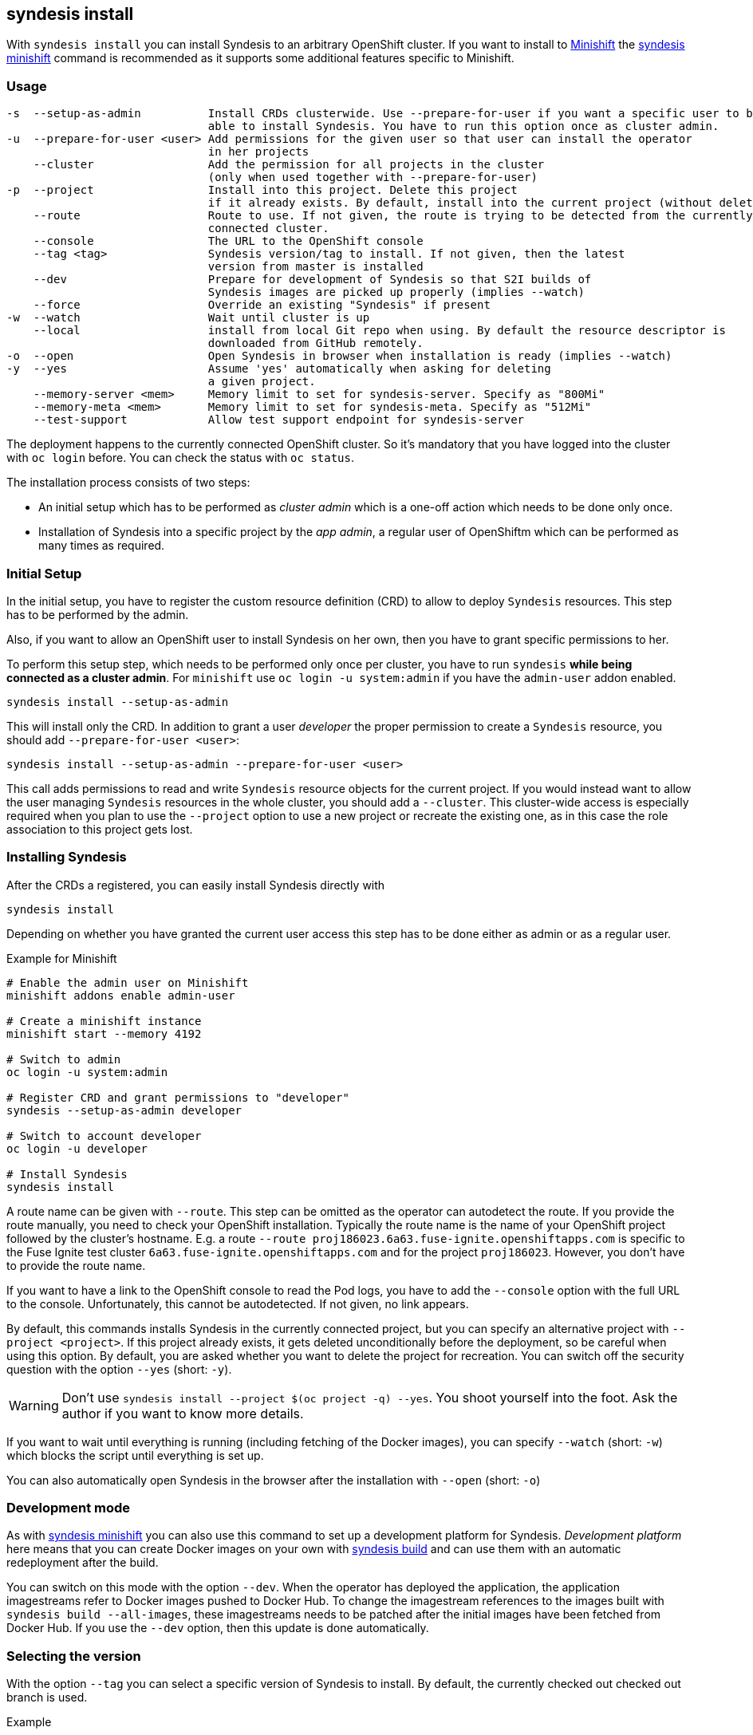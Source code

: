 
[[syndesis-install]]
## syndesis install

With `syndesis install` you can install Syndesis to an arbitrary OpenShift cluster.
If you want to install to https://www.openshift.org/minishift/[Minishift] the <<syndesis-minishift,syndesis minishift>> command is recommended as it supports some additional features specific to Minishift.

[[syndesis-install-usage]]
### Usage

[source,indent=0,subs="verbatim,quotes"]
----
-s  --setup-as-admin          Install CRDs clusterwide. Use --prepare-for-user if you want a specific user to be
                              able to install Syndesis. You have to run this option once as cluster admin.
-u  --prepare-for-user <user> Add permissions for the given user so that user can install the operator
                              in her projects
    --cluster                 Add the permission for all projects in the cluster
                              (only when used together with --prepare-for-user)
-p  --project                 Install into this project. Delete this project
                              if it already exists. By default, install into the current project (without deleting)
    --route                   Route to use. If not given, the route is trying to be detected from the currently
                              connected cluster.
    --console                 The URL to the OpenShift console
    --tag <tag>               Syndesis version/tag to install. If not given, then the latest
                              version from master is installed
    --dev                     Prepare for development of Syndesis so that S2I builds of
                              Syndesis images are picked up properly (implies --watch)
    --force                   Override an existing "Syndesis" if present
-w  --watch                   Wait until cluster is up
    --local                   install from local Git repo when using. By default the resource descriptor is
                              downloaded from GitHub remotely.
-o  --open                    Open Syndesis in browser when installation is ready (implies --watch)
-y  --yes                     Assume 'yes' automatically when asking for deleting
                              a given project.
    --memory-server <mem>     Memory limit to set for syndesis-server. Specify as "800Mi"
    --memory-meta <mem>       Memory limit to set for syndesis-meta. Specify as "512Mi"
    --test-support            Allow test support endpoint for syndesis-server
----

The deployment happens to the currently connected OpenShift cluster.
So it's mandatory that you have logged into the cluster with `oc login` before.
You can check the status with `oc status`.

The installation process consists of two steps:

* An initial setup which has to be performed as _cluster admin_ which is a one-off action which needs to be done only once.
* Installation of Syndesis into a specific project by the _app admin_, a regular user of OpenShiftm which can be performed as many times as required.

### Initial Setup

In the initial setup, you have to register the custom resource definition (CRD) to allow to deploy `Syndesis` resources.
This step has to be performed by the admin.

Also, if you want to allow an OpenShift user to install Syndesis on her own, then you have to grant specific permissions to her.

To perform this setup step, which needs to be performed only once per cluster, you have to run `syndesis` **while being connected as a cluster admin**.
For `minishift` use `oc login -u system:admin` if you have the `admin-user` addon enabled.

[source,bash,indent=0,subs="verbatim,quotes"]
----
syndesis install --setup-as-admin
----

This will install only the CRD. In addition to grant a user _developer_ the proper permission to create a `Syndesis` resource, you should add `--prepare-for-user <user>`:

[source,bash,indent=0,subs="verbatim,quotes"]
----
syndesis install --setup-as-admin --prepare-for-user <user>
----

This call adds permissions to read and write `Syndesis` resource objects for the current project.
If you would instead want to allow the user managing `Syndesis` resources in the whole cluster, you should add a
`--cluster`.
This cluster-wide access is especially required when you plan to use the `--project` option to use a new project or recreate the existing one, as in this case the role association to this project gets lost.

### Installing Syndesis

After the CRDs a registered, you can easily install Syndesis directly with

[source,bash,indent=0,subs="verbatim,quotes"]
----
syndesis install
----

Depending on whether you have granted the current user access this step has to be done either as admin or as a regular user.

.Example for Minishift
[source,bash,indent=0,subs="verbatim,quotes"]
----
# Enable the admin user on Minishift
minishift addons enable admin-user

# Create a minishift instance
minishift start --memory 4192

# Switch to admin
oc login -u system:admin

# Register CRD and grant permissions to "developer"
syndesis --setup-as-admin developer

# Switch to account developer
oc login -u developer

# Install Syndesis
syndesis install
----


A route name can be given with `--route`.
This step can be omitted as the operator can autodetect the route.
If you provide the route manually, you need to check your OpenShift installation.
Typically the route name is the name of your OpenShift project followed by the cluster's hostname.
E.g. a route `--route proj186023.6a63.fuse-ignite.openshiftapps.com` is specific to the Fuse Ignite test cluster `6a63.fuse-ignite.openshiftapps.com` and for the project `proj186023`.
However, you don't have to provide the route name.

If you want to have a link to the OpenShift console to read the Pod logs, you have to add the `--console` option with the full URL to the console.
Unfortunately, this cannot be autodetected.
If not given, no link appears.

By default, this commands installs Syndesis in the currently connected project, but you can specify an alternative project with `--project <project>`.
If this project already exists, it gets deleted unconditionally before the deployment, so be careful when using this option.
By default, you are asked whether you want to delete the project for recreation.
You can switch off the security question with the option `--yes` (short: `-y`).

WARNING: Don't use `syndesis install --project $(oc project -q) --yes`. You shoot yourself into the foot. Ask the author if you want to know more details.

If you want to wait until everything is running (including fetching of the Docker images), you can specify `--watch` (short: `-w`) which blocks the script until everything is set up.

You can also automatically open Syndesis in the browser after the installation with `--open` (short: `-o`)

### Development mode

As with <<syndesis-minishift,syndesis minishift>> you can also use this command to set up a development platform for Syndesis.
_Development platform_ here means that you can create Docker images on your own with <<syndesis-build,syndesis build>> and can use them with an automatic redeployment after the build.

You can switch on this mode with the option `--dev`.
When the operator has deployed the application, the application imagestreams refer to Docker images pushed to Docker Hub.
To change the imagestream references to the images built with `syndesis build --all-images`, these imagestreams needs to be patched after the initial images have been fetched from Docker Hub.
If you use the `--dev` option, then this update is done automatically.

### Selecting the version

With the option `--tag` you can select a specific version of Syndesis to install.
By default, the currently checked out checked out branch is used.

.Example
[source,bash,indent=0,subs="verbatim,quotes"]
----
syndesis install --route syndesis.192.168.64.12.nip.io --tag 1.4
----

This example installs the latest Syndesis version of the 1.4 branch to the local cluster.

You can see a list of available tags with `git tag`.
Tags prefixed with `fuse-ignite` are suited for the Fuse Online cluster as those templates do not contain images streams themselves but refer to the image streams installed on this cluster.

### Quick installation

WARNING: The following scripts are not yet updated and probably don't work as expected. Please stay tuned.

If you only want to install Syndesis without developing for, there is even an easier without checking out Syndesis into a local Git repository.

You can directly use the standalone installation script https://raw.githubusercontent.com/syndesisio/syndesis/master/tools/bin/install-syndesis[syndesis-install] for installing Syndesis.
Just download this https://raw.githubusercontent.com/syndesisio/syndesis/master/tools/bin/install-syndesis[script], save it as "syndesis-install" and then call it with

[source,bash,indent=0,subs="verbatim,quotes"]
----
bash install-syndesis --route $(oc project -q).6a63.fuse-ignite.openshiftapps.com --open
----

Or, if you feel fancy (and trust us), then you can directly install the latest version of Syndesis by deleting and recreating the current project with a single line:

[source,bash,indent=0,subs="verbatim,quotes"]
----
bash <(curl -sL https://bit.ly/syndesis-install) -p $(oc project -q) -r $(oc project -q).6a63.fuse-ignite.openshiftapps.com -o
----

All you need is to have `bash`, `curl` and `oc` installed and you need to be connected to an OpenShift cluster.

Use `install-syndesis --help` for a list of options (which is a subset of `syndesis install` described above)
